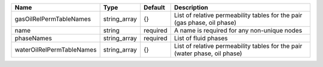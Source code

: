 

========================= ============ ======== ========================================================================== 
Name                      Type         Default  Description                                                                
========================= ============ ======== ========================================================================== 
gasOilRelPermTableNames   string_array {}       List of relative permeability tables for the pair (gas phase, oil phase)   
name                      string       required A name is required for any non-unique nodes                                
phaseNames                string_array required List of fluid phases                                                       
waterOilRelPermTableNames string_array {}       List of relative permeability tables for the pair (water phase, oil phase) 
========================= ============ ======== ========================================================================== 


